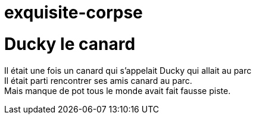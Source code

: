 # exquisite-corpse

= Ducky le canard
Il était une fois un canard qui s'appelait Ducky qui allait au parc +
Il était parti rencontrer ses amis canard au parc. +
Mais manque de pot tous le monde avait fait fausse piste.
